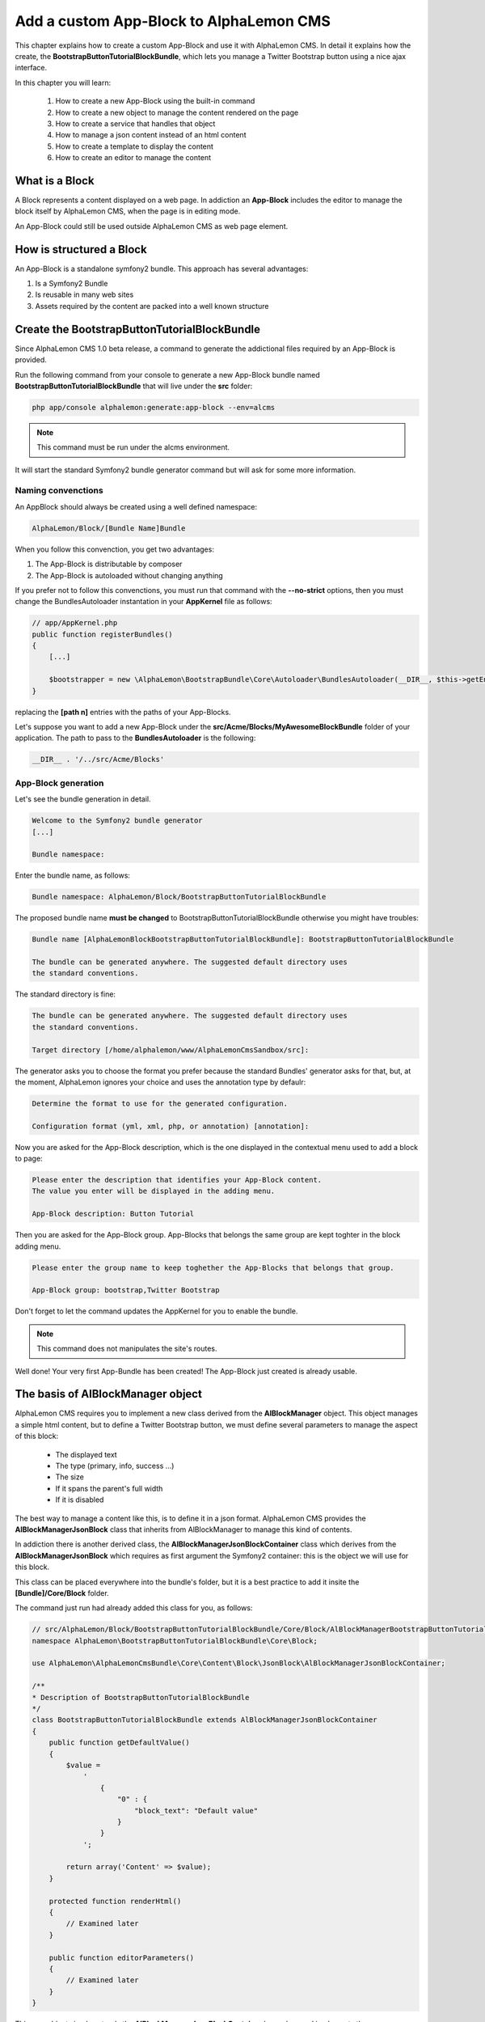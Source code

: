 Add a custom App-Block to AlphaLemon CMS
========================================

This chapter explains how to create a custom App-Block and use it with AlphaLemon CMS. 
In detail it explains how the create, the **BootstrapButtonTutorialBlockBundle**, which 
lets you manage a Twitter Bootstrap button using a nice ajax interface.

In this chapter you will learn:

    1. How to create a new App-Block using the built-in command
    2. How to create a new object to manage the content rendered on the page
    3. How to create a service that handles that object
    4. How to manage a json content instead of an html content
    5. How to create a template to display the content
    6. How to create an editor to manage the content


What is a Block
---------------

A Block represents a content displayed on a web page. In addiction an **App-Block**
includes the editor to manage the block itself by AlphaLemon CMS, when the page
is in editing mode.

An App-Block could still be used outside AlphaLemon CMS as web page element.

How is structured a Block
-------------------------

An App-Block is a standalone symfony2 bundle. This approach has several advantages:

1. Is a Symfony2 Bundle
2. Is reusable in many web sites
3. Assets required by the content are packed into a well known structure

Create the BootstrapButtonTutorialBlockBundle
---------------------------------------------

Since AlphaLemon CMS 1.0 beta release, a command to generate the addictional
files required by an App-Block is provided.

Run the following command from your console to generate a new App-Block bundle named
**BootstrapButtonTutorialBlockBundle** that will live under the **src** folder:

.. code-block:: text

    php app/console alphalemon:generate:app-block --env=alcms

.. note::

    This command must be run under the alcms environment.

It will start the standard Symfony2 bundle generator command but will ask for some
more information.

Naming convenctions
~~~~~~~~~~~~~~~~~~~

An AppBlock should always be created using a well defined namespace:

.. code-block:: text

    AlphaLemon/Block/[Bundle Name]Bundle

When you follow this convenction, you get two advantages:

1. The App-Block is distributable by composer
2. The App-Block is autoloaded without changing anything

If you prefer not to follow this convenctions, you must run that command with the 
**--no-strict** options, then you must change the BundlesAutoloader  instantation 
in your **AppKernel** file as follows:

.. code-block:: php

    // app/AppKernel.php
    public function registerBundles()
    {
        [...]

        $bootstrapper = new \AlphaLemon\BootstrapBundle\Core\Autoloader\BundlesAutoloader(__DIR__, $this->getEnvironment(), $bundles, null, array([path 1], [path 2]));
    }

replacing the **[path n]** entries with the paths of your App-Blocks. 

Let's suppose you want to add a new App-Block under the **src/Acme/Blocks/MyAwesomeBlockBundle** 
folder of your application. The path to pass to the **BundlesAutoloader** is the following:

.. code-block:: php
    
    __DIR__ . '/../src/Acme/Blocks'

App-Block generation
~~~~~~~~~~~~~~~~~~~~

Let's see the bundle generation in detail.

.. code-block:: text

    Welcome to the Symfony2 bundle generator
    [...]

    Bundle namespace:

Enter the bundle name, as follows:

.. code-block:: text

    Bundle namespace: AlphaLemon/Block/BootstrapButtonTutorialBlockBundle

The proposed bundle name **must be changed** to BootstrapButtonTutorialBlockBundle otherwise you might
have troubles:

.. code-block:: text

    Bundle name [AlphaLemonBlockBootstrapButtonTutorialBlockBundle]: BootstrapButtonTutorialBlockBundle

    The bundle can be generated anywhere. The suggested default directory uses
    the standard conventions.

The standard directory is fine:

.. code-block:: text

    The bundle can be generated anywhere. The suggested default directory uses
    the standard conventions.

    Target directory [/home/alphalemon/www/AlphaLemonCmsSandbox/src]:

The generator asks you to choose the format you prefer because the standard Bundles'
generator asks for that, but, at the moment, AlphaLemon ignores your choice and uses the
annotation type by defaulr:

.. code-block:: text

    Determine the format to use for the generated configuration.

    Configuration format (yml, xml, php, or annotation) [annotation]:

Now you are asked for the App-Block description, which is the one displayed in the
contextual menu used to add a block to page:

.. code-block:: text

    Please enter the description that identifies your App-Block content.
    The value you enter will be displayed in the adding menu.

    App-Block description: Button Tutorial

Then you are asked for the App-Block group. App-Blocks that belongs the same group
are kept toghter in the block adding menu.

.. code-block:: text

    Please enter the group name to keep toghether the App-Blocks that belongs that group.

    App-Block group: bootstrap,Twitter Bootstrap
    
Don't forget to let the command updates the AppKernel for you to enable the bundle.

.. note::

    This command does not manipulates the site's routes.

Well done! Your very first App-Bundle has been created! The App-Block just created is
already usable.

The basis of AlBlockManager object
----------------------------------

AlphaLemon CMS requires you to implement a new class derived from the **AlBlockManager**
object. This object manages a simple html content, but to define a Twitter Bootstrap button,
we must define several parameters to manage the aspect of this block:

    - The displayed text
    - The type (primary, info, success ...)
    - The size
    - If it spans the parent's full width
    - If it is disabled
    
The best way to manage a content like this, is to define it in a json format. AlphaLemon 
CMS provides the  **AlBlockManagerJsonBlock** class that inherits from AlBlockManager 
to manage this kind of contents. 

In addiction there is another derived class, the **AlBlockManagerJsonBlockContainer**
class which derives from the **AlBlockManagerJsonBlock** which requires as first argument
the Symfony2 container: this is the object we will use for this block.

This class can be placed everywhere into the bundle's folder, but it is a best practice 
to add it insite the **[Bundle]/Core/Block** folder.

The command just run had already added this class for you, as follows:

.. code-block:: php

    // src/AlphaLemon/Block/BootstrapButtonTutorialBlockBundle/Core/Block/AlBlockManagerBootstrapButtonTutorialBlock.php  
    namespace AlphaLemon\BootstrapButtonTutorialBlockBundle\Core\Block;

    use AlphaLemon\AlphaLemonCmsBundle\Core\Content\Block\JsonBlock\AlBlockManagerJsonBlockContainer;

    /**
    * Description of BootstrapButtonTutorialBlockBundle
    */
    class BootstrapButtonTutorialBlockBundle extends AlBlockManagerJsonBlockContainer
    {
        public function getDefaultValue()
        {
            $value = 
                '
                    {
                        "0" : {
                            "block_text": "Default value"
                        }
                    }
                ';

            return array('Content' => $value);
        }

        protected function renderHtml()
        {
            // Examined later
        }

        public function editorParameters()
        {
            // Examined later
        }
    }

This new object simply extends the **AlBlockManagerJsonBlockContainer** base class and 
implements the **getDefaultValue** method required by the parent object.

This implemented function defines the default value displayed on the web page, when
a new content is added, with a standard value, and should obviously changed to fit
your needs.

This method returns and array, which may have the following options:

1. Content
2. ExternalStylesheet
3. InternalStylesheet
4. ExternalJavascript
5. InternalJavascript

Combining the available options, you may have the desidered behaviour the block
must have, when it is added to the web page.

.. note::

    The ExternalStylesheet and ExternalJavascript must contain a string of assets
    separated by a comma value.
   
How to tell AlphaLemonCMS to manage the Bundle
----------------------------------------------

An App-Block Bundle is declared as services in the **Dependency Injector Container**.

The command has added a configuration file named **app_block.xml** under the **Resources/config**
folder of your bundle with the following code:

.. code-block:: xml

    // src/AlphaLemon/Block/BootstrapButtonTutorialBlockBundle/Resources/config/app_block.xml
    <parameters>
        <parameter key="bootstrap_button_tutorial_block.block.class">AlphaLemon\Block\BootstrapButtonTutorialBlockBundle\Core\Block\AlBlockManagerBootstrapButtonTutorialBlock</parameter>
    </parameters>

    <services>        
        <service id="bootstrap_button_tutorial_block.block" class="%bootstrap_button_tutorial_block.block.class%">
            <tag name="alphalemon_cms.blocks_factory.block" description="Button" type="BootstrapButtonBlock" group="bootstrap,Twitter Bootstrap" />
            <argument type="service" id="service_container" />
        </service>
    </services>

While the config file name is not mandatory, it is a best practice to use a separated
configuration file to define this service, to keep decoupled the configuration used 
in production from the configuration used by AlphaLemon CMS

The service
~~~~~~~~~~~

A new service named **bootstrap_button_tutorial_block.block** has been declared and adds the
**BootstrapButtonTutorialBlockBundle** object to the **Dependency Injector Container**.

This service is processed by a **Compiler Pass** so it has been tagged as **alphalemon_cms.blocks_factory.block**.

The block's tag accepts serveral options:

1. **name**: identifies the block. Must always be **alphalemon_cms.blocks_factory.block**
2. **description**: the description that describes the block in the menu used to add a new block on the page
3. **type**: the block's class type which **must be** the Bundle name without the Bundle suffix
4. **group**: blocks that belong the same group are kept togheter and displayed one next the other in the menu used to add a new block on the page

.. note::

    If you change your mind on description ad group names you chose when you run the
    command, you could change theme here mananually.
        
Customize the autogenerated AlBlockManagerBootstrapButtonTutorialBlock
----------------------------------------------------------------------

Change the AlBlockManagerBootstrapButtonTutorialBlock class as follows:

.. code-block:: php

    // src/AlphaLemon/Block/BootstrapButtonTutorialBlockBundle/Core/Block/AlBlockManagerBootstrapButtonTutorialBlock.php
    use AlphaLemon\AlphaLemonCmsBundle\Core\Content\Block\JsonBlock\AlBlockManagerJsonBlockContainer;

    class AlBlockManagerBootstrapButtonTutorialBlock extends AlBlockManagerJsonBlockContainer
    {
        public function getDefaultValue()
        {
            $value = 
                '
                    {
                        "0" : {
                            "button_text": "Button 1",
                            "button_type": "",
                            "button_attribute": "",
                            "button_tutorial_block": "",
                            "button_enabled": ""
                        }
                    }
                ';
            
            return array('Content' => $value);
        }
    }
    
.. note::
    
    The AlBlockManagerJson by default manages a list of items. This bundle manages only
    one item, so we could avoid to define the item 0, but the json is written to respect 
    consistency.

Render the block's content
--------------------------

**AlBlockManager** object provides the **getHtml** method to return the html rendered 
from the block's content. 

By default this method renders the **AlphaLemonCmsBundle:Block:base_block.html.twig** view:

.. code-block:: jinja

    // AlphaLemon/AlphaLemonCmsBundle/Resources/views/Block/base_block.html.twig
    {{ block is defined ? block.getContent|raw : "" }}
    
This simple view renders the text saved into the block's content field or returns a blank
string when any block is given.

It's quite easy to understand that this view is not so useful to render our json block,
so we need to extend the getHtml method to render another view, but since 1.1.x release, 
this method has been declared as **final**, so it is not overridable anymore. 

Luckylly it calls the **renderhtml** protected method, the one that must be extended to render 
a different view than the default one. 

This method has already been added by the command that generates the App-Block:

.. code-block:: php

    // src/AlphaLemon/Block/BootstrapButtonTutorialBlockBundle/Core/Block/AlBlockManagerBootstrapButtonTutorialBlock.php
    protected function renderHtml()
    {
        $items = $this->decodeJsonContent($this->alBlock->getContent());

        return array('RenderView' => array(
            'view' => 'BootstrapButtonTutorialBlockBundle:Content:bootstrapbuttontutorialblock.html.twig',
            'options' => array('item' => $items[0]),
        ));
    }
    
This method overrides the default **renderHtml** method. Content is decoded and the
item is passed to the **BootstrapButtonTutorialBlockBundle:Content:bootstrapbuttontutorialblock.html.twig** view.

Let's give a small customization. Replace the view as follows:

.. code-block:: php

    return array('RenderView' => array(
        'view' => 'BootstrapButtonTutorialBlockBundle:Button:button.html.twig',
        'options' => array('data' => $items[0]),
    ));

then rename the **views/Content** folder as **views/Button** and the template file name 
from **bootstrapbuttontutorialblock.html.twig** to **button.html.twig**.

.. note::

    This change introduces a Compatibility Break with the previous release. To adapt
    your old methods to the new object, simply replace the getHtml with the new renderHtml
    method, respecting the method modifier.
    
The button template
~~~~~~~~~~~~~~~~~~~

The **button.html.twig** template contains the following code:

.. code-block:: jinja

    {% extends "AlphaLemonCmsBundle:Editor:base_editor.html.twig" %}

    {% block body %}

    {# Customize this code to render your content #}
    <div {{ editor|raw }}>{{ item.block_text }}</div>
    
    {% endblock %}

{% endblock %}

change it as follows

.. code-block:: jinja

    // src/AlphaLemon/Block/BootstrapButtonTutorialBlockBundle/Resources/views/Button/button.html.twig
    {% extends "AlphaLemonCmsBundle:Editor:base_editor.html.twig" %}
    
    {% block body %}
    
    {% set button_type = (data.button_type is defined and data.button_type) ? " " ~ data.button_type : "" %}
    {% set button_attribute = (data.button_type is defined and data.button_type) ? " " ~ data.button_attribute : "" %}
    {% set button_text = (data.button_text is defined and data.button_text) ? " " ~ data.button_text : "Click me" %}
    {% set button_tutorial_block = (data.button_tutorial_block is defined and data.button_tutorial_block) ? " " ~ data.button_tutorial_block : "" %}
    {% set button_enabled = (data.button_enabled is defined and data.button_enabled) ? " " ~ data.button_enabled : "" %}

    {# Customize this code to render your content #}
    <button class="btn{{ button_type }}{{ button_attribute }}{{ button_tutorial_block }}{{ button_enabled }}">{{ button_text }}</button>
    
    {% endblock %}
    
The button template is quite simple: we check if all the expected params are defined, then 
these parameters are passed to button tag.

The editor
----------

Since AlphaLemon CMS 1.1.x the blocks's editor is rendered into a Twitter Bootstrap
popover. This component defines the html text into the **data-content** RDF annotation
and, while this parameter is settable by javascript, AlphaLemon CMS uses the classical
approach: this means that the editor is directly bundled with the content into that
RDF annotation.

You might have noticed that the **button.html.twig** template already extends the 
**AlphaLemonCmsBundle:Editor:base_editor.html.twig** which defines the attribute used
by AlphaLemon CMS to render the block, which is assigned to **editor** variable in the
parent template. 

To have the editor injected into the button tag, change the code has follows

.. code-block:: jinja

    <button class="btn{{ button_type }}{{ button_attribute }}{{ button_tutorial_block }}{{ button_enabled }}" {{ editor|raw }}>{{ button_text }}</button>

The base template simple adds the **data-editor="true"** attribute to the html
tag that must be enabled for editing. In this case the **{{ editor|raw }}** has been 
written into the button tag.

When the page is rendered, this attribute is replaced with the editor data.

The editor template
~~~~~~~~~~~~~~~~~~~

The interface that manages the button attributes is designed implementing a Symfony2 
form.

The commands generator already added an editor for you, the **bootstrapbuttontutorialblock.html.twig**
template under the **views/Editor** folder.

As we did for the button content, let's renaming it as **button_editor.html.twig**. The
template contains the following code:

.. code-block:: jinja

    {% include "AlphaLemonCmsBundle:Editor:base_editor_form.html.twig" %}
    
The template includes the **AlphaLemonCmsBundle:Editor:base_editor_form.html.twig** a template
deputated to render a generic form and renders a button to save the changes.

.. note::

    AlphaLemon CMS automatically attaches an handler to **.al_editor_save** element, 
    to save contents. In the next chapter you will learn how to override this method.

The editor form
~~~~~~~~~~~~~~~

The commands generator already added a base form, the **BootstrapButtonTutorialBlockType.php** 
class inside the **Core/Form** folder. So let's renaming it as **AlButtonType.php**. 

This form contains the following code:

.. code-block:: php

    // src/AlphaLemon/Block/BootstrapButtonTutorialBlockBundle/Core/Form/AlButtonType.php
    namespace AlphaLemon\Block\BootstrapButtonTutorialBlockBundle\Core\Form;

    use AlphaLemon\AlphaLemonCmsBundle\Core\Form\JsonBlock\JsonBlockType;
    use Symfony\Component\Form\FormBuilderInterface;

    class AlBootstrapButtonTutorialBlockType extends JsonBlockType
    {
        public function buildForm(FormBuilderInterface $builder, array $options)
        {
            parent::buildForm($builder, $options);

            // Add here your fields
            $builder->add('block_text');
        }
    }
    
we must rename the class to **AlButtonType** and add the fields required to manage the
button's attributes. Change the class as follows:

    class AlButtonType extends JsonBlockType
    {
        public function buildForm(FormBuilderInterface $builder, array $options)
        {
            parent::buildForm($builder, $options);
            
            // Add here your fields
            $builder->add('button_text');
            $builder->add('button_type', 'choice', array('choices' => array('' => 'base', 'btn-primary' => 'primary', 'btn-info' => 'info', 'btn-success' => 'success', 'btn-warning' => 'warning', 'btn-danger' => 'danger', 'btn-inverse' => 'inverse')));
            $builder->add('button_attribute', 'choice', array('choices' => array("" => "normal", "btn-mini" => "mini", "btn-small" => "small", "btn-large" => "large")));
            $builder->add('button_tutorial_block', 'choice', array('choices' => array("" => "normal", "btn-block" => "block")));
            $builder->add('button_enabled', 'choice', array('choices' => array("" => "enabled", "disabled" => "disabled")));
        }
    }
    
The form inherits from the **JsonBlockType** form which defines the form's name used
to retrieve the values from the ajax transaction used to save the form values and
removes the csrf_protection to false.

While it is not mandatory, this form is added to **DIC**, so the commands generator 
has defined it in the **app_block.xml** file as follows:

.. code-block:: xml

    // src/AlphaLemon/Block/BootstrapButtonTutorialBlockBundle/Resources/config/app_block.xml
    <parameters>
        [...]

        <parameter key="bootstrap_button_tutorial_block.form.class">AlphaLemon\Block\BootstrapButtonTutorialBlockBundle\Core\Form\AlBootstrapButtonTutorialBlockType</parameter>        
    </parameters>

    <services>       
        [...]

        <service id="bootstrap_button_tutorial_block.form" class="%bootstrap_button_tutorial_block.form.class%">
        </service>
    </services>
    
You must change the form's class definition as follows:

.. code-block:: xml
    
    <parameter key="bootstrap_button_tutorial_block.form.class">AlphaLemon\Block\BootstrapButtonTutorialBlockBundle\Core\Form\AlButtonType</parameter>        
    
Render the editor
~~~~~~~~~~~~~~~~~
To render the editor we must pass this form to the editor itself. This task is achieved
by the **editorParameters** method which has been added to AlBlockManagerBootstrapButtonTutorialBlock
by the generator command.

This method is used to define the parameter which are passed to the editor and overrides 
the method defined in the **AlBlockManager** object, which returns an empty array by default:

.. code-block:: php

    public function editorParameters()
    {
        $items = $this->decodeJsonContent($this->alBlock->getContent());
        $item = $items[0];

        $formClass = $this->container->get('bootstrapbuttontutorialblock.form');
        $form = $this->container->get('form.factory')->create($formClass, $item);

        return array(
            "template" => 'BootstrapButtonTutorialBlockBundle:Editor:bootstrapbuttontutorialblock.html.twig',
            "title" => "My awesome App-Block",
            "form" => $form->createView(),
        );
    }

We need to adjust it a little to reflect the changes we made:


.. code-block:: php

    // src/AlphaLemon/Block/BootstrapButtonTutorialBlockBundle/Core/Block/AlBlockManagerBootstrapButtonTutorialBlock.php
    public function editorParameters()
    {
        $items = $this->decodeJsonContent($this->alBlock->getContent());
        $item = $items[0];
        
        $formClass = $this->container->get('bootstrap_button_tutorial_block.form');
        $buttonForm = $this->container->get('form.factory')->create($formClass, $item);
        
        return array(
            "template" => "BootstrapButtonTutorialBlockBundle:Editor:button_editor.html.twig",
            "title" => "Button editor",
            "form" => $buttonForm->createView(),
        );
    }
    
This function generates the form and then returns an array which contains the template
to render, the title displayed on the popover and the form.

Use your App-Block
------------------

To use your new App-Block, just add it to your website!
    
Conclusion
----------

After reading this chapter you should be able to create a new App-Block using the built-in 
command, create a new object to manage the content rendered on the page, create a service 
that handles that object, manage a json content instead of an html content, create a 
template to display the content and create an editor to manage the content.


.. class:: fork-and-edit

Found a typo ? Something is wrong in this documentation ? `Just fork and edit it !`_

.. _`Just fork and edit it !`: https://github.com/alphalemon/alphalemon-docs